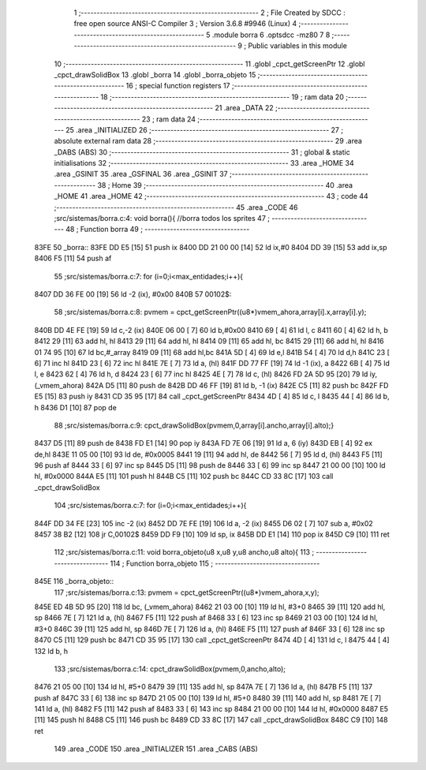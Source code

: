                               1 ;--------------------------------------------------------
                              2 ; File Created by SDCC : free open source ANSI-C Compiler
                              3 ; Version 3.6.8 #9946 (Linux)
                              4 ;--------------------------------------------------------
                              5 	.module borra
                              6 	.optsdcc -mz80
                              7 	
                              8 ;--------------------------------------------------------
                              9 ; Public variables in this module
                             10 ;--------------------------------------------------------
                             11 	.globl _cpct_getScreenPtr
                             12 	.globl _cpct_drawSolidBox
                             13 	.globl _borra
                             14 	.globl _borra_objeto
                             15 ;--------------------------------------------------------
                             16 ; special function registers
                             17 ;--------------------------------------------------------
                             18 ;--------------------------------------------------------
                             19 ; ram data
                             20 ;--------------------------------------------------------
                             21 	.area _DATA
                             22 ;--------------------------------------------------------
                             23 ; ram data
                             24 ;--------------------------------------------------------
                             25 	.area _INITIALIZED
                             26 ;--------------------------------------------------------
                             27 ; absolute external ram data
                             28 ;--------------------------------------------------------
                             29 	.area _DABS (ABS)
                             30 ;--------------------------------------------------------
                             31 ; global & static initialisations
                             32 ;--------------------------------------------------------
                             33 	.area _HOME
                             34 	.area _GSINIT
                             35 	.area _GSFINAL
                             36 	.area _GSINIT
                             37 ;--------------------------------------------------------
                             38 ; Home
                             39 ;--------------------------------------------------------
                             40 	.area _HOME
                             41 	.area _HOME
                             42 ;--------------------------------------------------------
                             43 ; code
                             44 ;--------------------------------------------------------
                             45 	.area _CODE
                             46 ;src/sistemas/borra.c:4: void borra(){       //borra todos los sprites
                             47 ;	---------------------------------
                             48 ; Function borra
                             49 ; ---------------------------------
   83FE                      50 _borra::
   83FE DD E5         [15]   51 	push	ix
   8400 DD 21 00 00   [14]   52 	ld	ix,#0
   8404 DD 39         [15]   53 	add	ix,sp
   8406 F5            [11]   54 	push	af
                             55 ;src/sistemas/borra.c:7: for (i=0;i<max_entidades;i++){
   8407 DD 36 FE 00   [19]   56 	ld	-2 (ix), #0x00
   840B                      57 00102$:
                             58 ;src/sistemas/borra.c:8: pvmem   =   cpct_getScreenPtr((u8*)vmem_ahora,array[i].x,array[i].y);
   840B DD 4E FE      [19]   59 	ld	c,-2 (ix)
   840E 06 00         [ 7]   60 	ld	b,#0x00
   8410 69            [ 4]   61 	ld	l, c
   8411 60            [ 4]   62 	ld	h, b
   8412 29            [11]   63 	add	hl, hl
   8413 29            [11]   64 	add	hl, hl
   8414 09            [11]   65 	add	hl, bc
   8415 29            [11]   66 	add	hl, hl
   8416 01 74 95      [10]   67 	ld	bc,#_array
   8419 09            [11]   68 	add	hl,bc
   841A 5D            [ 4]   69 	ld	e,l
   841B 54            [ 4]   70 	ld	d,h
   841C 23            [ 6]   71 	inc	hl
   841D 23            [ 6]   72 	inc	hl
   841E 7E            [ 7]   73 	ld	a, (hl)
   841F DD 77 FF      [19]   74 	ld	-1 (ix), a
   8422 6B            [ 4]   75 	ld	l, e
   8423 62            [ 4]   76 	ld	h, d
   8424 23            [ 6]   77 	inc	hl
   8425 4E            [ 7]   78 	ld	c, (hl)
   8426 FD 2A 5D 95   [20]   79 	ld	iy, (_vmem_ahora)
   842A D5            [11]   80 	push	de
   842B DD 46 FF      [19]   81 	ld	b, -1 (ix)
   842E C5            [11]   82 	push	bc
   842F FD E5         [15]   83 	push	iy
   8431 CD 35 95      [17]   84 	call	_cpct_getScreenPtr
   8434 4D            [ 4]   85 	ld	c, l
   8435 44            [ 4]   86 	ld	b, h
   8436 D1            [10]   87 	pop	de
                             88 ;src/sistemas/borra.c:9: cpct_drawSolidBox(pvmem,0,array[i].ancho,array[i].alto);}
   8437 D5            [11]   89 	push	de
   8438 FD E1         [14]   90 	pop	iy
   843A FD 7E 06      [19]   91 	ld	a, 6 (iy)
   843D EB            [ 4]   92 	ex	de,hl
   843E 11 05 00      [10]   93 	ld	de, #0x0005
   8441 19            [11]   94 	add	hl, de
   8442 56            [ 7]   95 	ld	d, (hl)
   8443 F5            [11]   96 	push	af
   8444 33            [ 6]   97 	inc	sp
   8445 D5            [11]   98 	push	de
   8446 33            [ 6]   99 	inc	sp
   8447 21 00 00      [10]  100 	ld	hl, #0x0000
   844A E5            [11]  101 	push	hl
   844B C5            [11]  102 	push	bc
   844C CD 33 8C      [17]  103 	call	_cpct_drawSolidBox
                            104 ;src/sistemas/borra.c:7: for (i=0;i<max_entidades;i++){
   844F DD 34 FE      [23]  105 	inc	-2 (ix)
   8452 DD 7E FE      [19]  106 	ld	a, -2 (ix)
   8455 D6 02         [ 7]  107 	sub	a, #0x02
   8457 38 B2         [12]  108 	jr	C,00102$
   8459 DD F9         [10]  109 	ld	sp, ix
   845B DD E1         [14]  110 	pop	ix
   845D C9            [10]  111 	ret
                            112 ;src/sistemas/borra.c:11: void borra_objeto(u8 x,u8 y,u8 ancho,u8 alto){
                            113 ;	---------------------------------
                            114 ; Function borra_objeto
                            115 ; ---------------------------------
   845E                     116 _borra_objeto::
                            117 ;src/sistemas/borra.c:13: pvmem   =   cpct_getScreenPtr((u8*)vmem_ahora,x,y);  
   845E ED 4B 5D 95   [20]  118 	ld	bc, (_vmem_ahora)
   8462 21 03 00      [10]  119 	ld	hl, #3+0
   8465 39            [11]  120 	add	hl, sp
   8466 7E            [ 7]  121 	ld	a, (hl)
   8467 F5            [11]  122 	push	af
   8468 33            [ 6]  123 	inc	sp
   8469 21 03 00      [10]  124 	ld	hl, #3+0
   846C 39            [11]  125 	add	hl, sp
   846D 7E            [ 7]  126 	ld	a, (hl)
   846E F5            [11]  127 	push	af
   846F 33            [ 6]  128 	inc	sp
   8470 C5            [11]  129 	push	bc
   8471 CD 35 95      [17]  130 	call	_cpct_getScreenPtr
   8474 4D            [ 4]  131 	ld	c, l
   8475 44            [ 4]  132 	ld	b, h
                            133 ;src/sistemas/borra.c:14: cpct_drawSolidBox(pvmem,0,ancho,alto);
   8476 21 05 00      [10]  134 	ld	hl, #5+0
   8479 39            [11]  135 	add	hl, sp
   847A 7E            [ 7]  136 	ld	a, (hl)
   847B F5            [11]  137 	push	af
   847C 33            [ 6]  138 	inc	sp
   847D 21 05 00      [10]  139 	ld	hl, #5+0
   8480 39            [11]  140 	add	hl, sp
   8481 7E            [ 7]  141 	ld	a, (hl)
   8482 F5            [11]  142 	push	af
   8483 33            [ 6]  143 	inc	sp
   8484 21 00 00      [10]  144 	ld	hl, #0x0000
   8487 E5            [11]  145 	push	hl
   8488 C5            [11]  146 	push	bc
   8489 CD 33 8C      [17]  147 	call	_cpct_drawSolidBox
   848C C9            [10]  148 	ret
                            149 	.area _CODE
                            150 	.area _INITIALIZER
                            151 	.area _CABS (ABS)
